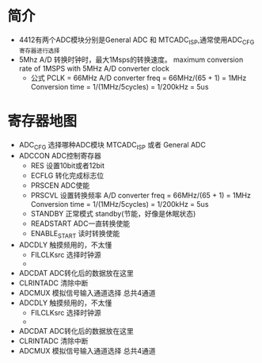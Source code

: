 * 简介
  + 4412有两个ADC模块分别是General ADC 和 MTCADC_ISP,通常使用ADC_CFG寄存器进行选择
  + 5Mhz A/D 转换时钟时，最大1Msps的转换速度。
    maximum conversion rate of 1MSPS with 5MHz A/D converter clock
    + 公式
      PCLK = 66MHz
      A/D converter freq = 66MHz/(65 + 1) = 1MHz
      Conversion time = 1/(1MHz/5cycles) = 1/200kHz = 5us
* 寄存器地图
  + ADC_CFG 选择哪种ADC模块
    MTCADC_ISP 或者 General ADC
  + ADCCON  ADC控制寄存器
    + RES 设置10bit或者12bit
    + ECFLG 转化完成标志位
    + PRSCEN ADC使能
    + PRSCVL 设置转换频率
      A/D converter freq = 66MHz/(65 + 1) = 1MHz
      Conversion time = 1/(1MHz/5cycles) = 1/200kHz = 5us
    + STANDBY
      正常模式
      standby(节能，好像是休眠状态)
    + READSTART ADC一直转换使能
    + ENABLE_START 读时转换使能
  + ADCDLY  触摸频用的，不太懂
    + FILCLKsrc 选择时钟源
    +
  + ADCDAT  ADC转化后的数据放在这里
  + CLRINTADC  清除中断
  + ADCMUX  模拟信号输入通道选择
    总共4通道
  + ADCDLY  触摸频用的，不太懂
    + FILCLKsrc 选择时钟源
    +
  + ADCDAT  ADC转化后的数据放在这里
  + CLRINTADC  清除中断
  + ADCMUX  模拟信号输入通道选择
    总共4通道
